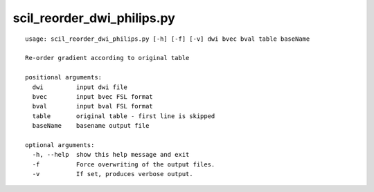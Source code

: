 scil_reorder_dwi_philips.py
==============

::

	usage: scil_reorder_dwi_philips.py [-h] [-f] [-v] dwi bvec bval table baseName
	
	Re-order gradient according to original table
	
	positional arguments:
	  dwi         input dwi file
	  bvec        input bvec FSL format
	  bval        input bval FSL format
	  table       original table - first line is skipped
	  baseName    basename output file
	
	optional arguments:
	  -h, --help  show this help message and exit
	  -f          Force overwriting of the output files.
	  -v          If set, produces verbose output.
